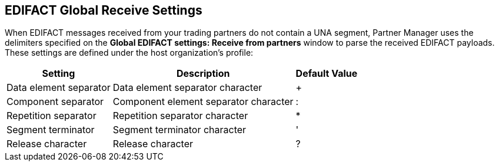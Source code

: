 == EDIFACT Global Receive Settings

When EDIFACT messages received from your trading partners do not contain a UNA segment, Partner Manager uses the delimiters specified on the *Global EDIFACT settings: Receive from partners* window to parse the received EDIFACT payloads. These settings are defined under the host organization’s profile:

[%header%autowidth.spread]
|===
|Setting |Description |Default Value
| Data element separator | Data element separator character | +
|Component separator | Component element separator character | :
|Repetition separator | Repetition separator character | *
| Segment terminator | Segment terminator character | '
| Release character | Release character | ?
|===

